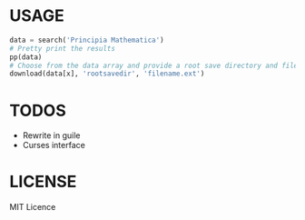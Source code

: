 * USAGE
#+begin_src python
data = search('Principia Mathematica')
# Pretty print the results
pp(data)
# Choose from the data array and provide a root save directory and filename
download(data[x], 'rootsavedir', 'filename.ext')
#+end_src

# WIN!

* TODOS
+ Rewrite in guile
+ Curses interface

* LICENSE
MIT Licence
